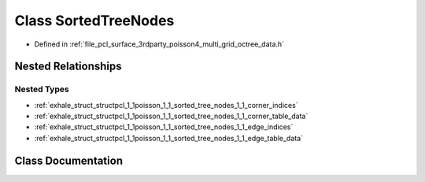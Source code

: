 .. _exhale_class_classpcl_1_1poisson_1_1_sorted_tree_nodes:

Class SortedTreeNodes
=====================

- Defined in :ref:`file_pcl_surface_3rdparty_poisson4_multi_grid_octree_data.h`


Nested Relationships
--------------------


Nested Types
************

- :ref:`exhale_struct_structpcl_1_1poisson_1_1_sorted_tree_nodes_1_1_corner_indices`
- :ref:`exhale_struct_structpcl_1_1poisson_1_1_sorted_tree_nodes_1_1_corner_table_data`
- :ref:`exhale_struct_structpcl_1_1poisson_1_1_sorted_tree_nodes_1_1_edge_indices`
- :ref:`exhale_struct_structpcl_1_1poisson_1_1_sorted_tree_nodes_1_1_edge_table_data`


Class Documentation
-------------------


.. doxygenclass:: pcl::poisson::SortedTreeNodes
   :members:
   :protected-members:
   :undoc-members:
